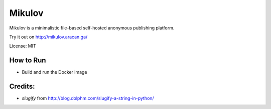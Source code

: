 ===============================
Mikulov
===============================


.. image:: https://img.shields.io/travis/vrutkovs/mikulov.svg
        :target: https://travis-ci.org/vrutkovs/mikulov

.. image:: https://pyup.io/repos/github/vrutkovs/mikulov/shield.svg
     :target: https://pyup.io/repos/github/vrutkovs/mikulov/
     :alt: Updates

Mikulov is a minimalistic file-based self-hosted anonymous publishing platform.

Try it out on http://mikulov.aracan.ga/

License: MIT


How to Run
--------

* Build and run the Docker image

Credits:
--------

* `slugify` from http://blog.dolphm.com/slugify-a-string-in-python/

